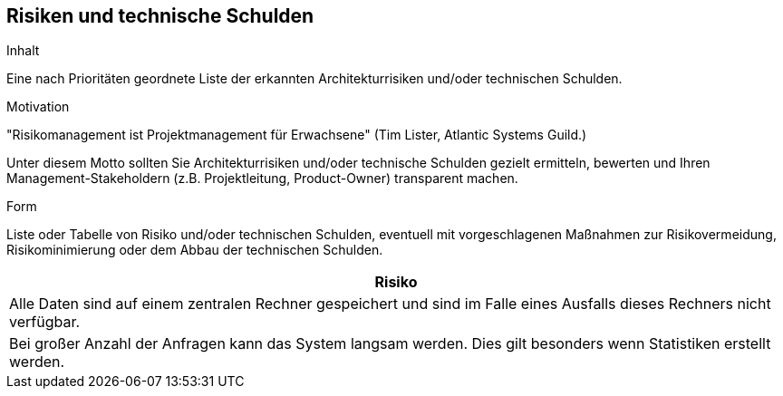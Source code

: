 [[section-technical-risks]]
== Risiken und technische Schulden


[role="arc42help"]
****
.Inhalt
Eine nach Prioritäten geordnete Liste der
erkannten Architekturrisiken und/oder technischen Schulden.

.Motivation
"Risikomanagement ist Projektmanagement für Erwachsene"
(Tim Lister, Atlantic Systems Guild.)

Unter diesem Motto sollten Sie Architekturrisiken und/oder technische Schulden
gezielt ermitteln, bewerten und Ihren Management-Stakeholdern
(z.B. Projektleitung, Product-Owner)
transparent machen.

.Form
Liste oder Tabelle von Risiko und/oder technischen Schulden,
eventuell mit vorgeschlagenen Maßnahmen zur Risikovermeidung, Risikominimierung
oder dem Abbau der technischen Schulden.

****

|===
|Risiko

|Alle Daten sind auf einem zentralen Rechner gespeichert und sind im Falle eines Ausfalls
dieses Rechners nicht verfügbar.
|Bei großer Anzahl der Anfragen kann das System langsam werden. Dies gilt besonders wenn
Statistiken erstellt werden. 
|===
